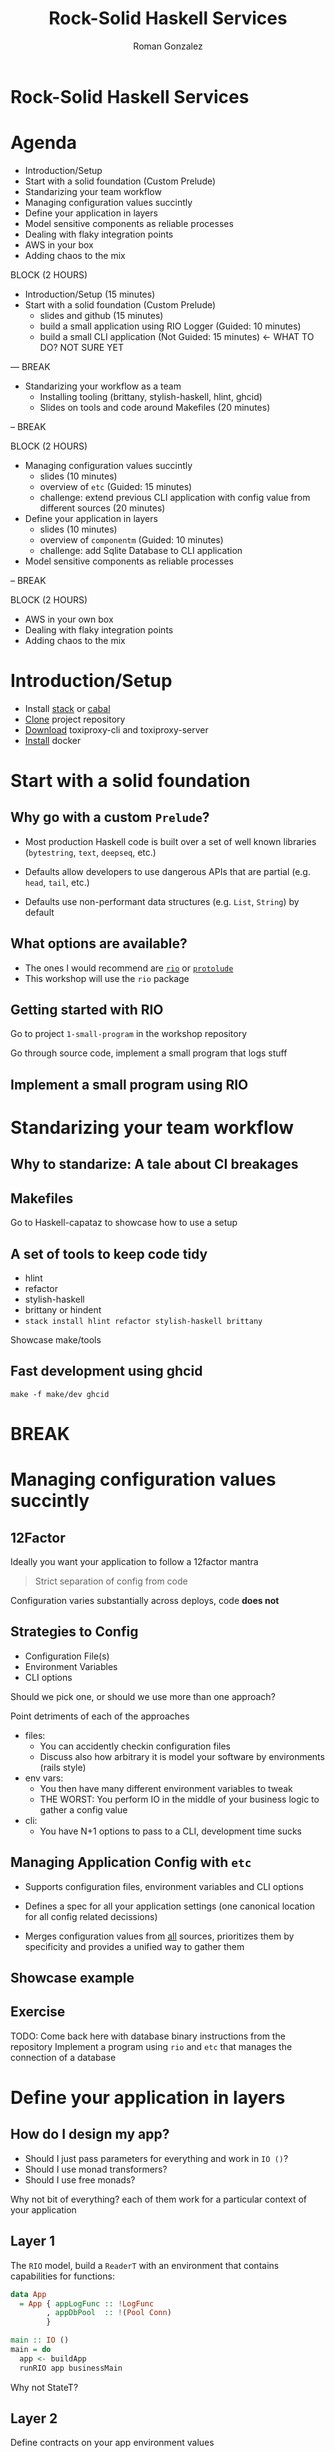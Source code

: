 #+OPTIONS: toc:nil num:nil reveal_title_slide:nil
#+REVEAL_PLUGINS: (notes highlight)
#+REVEAL_THEME: black
#+REVEAL_EXTRA_CSS: https://s3.amazonaws.com/static.slid.es/fonts/overpass2/overpass2.css
#+REVEAL_EXTRA_CSS: ./slides.css
#+AUTHOR: Roman Gonzalez
#+TITLE: Rock-Solid Haskell Services
#+EMAIL: roman@roman-gonzalez.info
* Rock-Solid Haskell Services
#+REVEAL_HTML: <h4 class="sub-title">LambdaConf 2018 - Boulder, CO</h4>
#+REVEAL_HTML: <p class="author"><a href="https://twitter.com/romanandreg">Roman Gonzalez</a></p>
#+REVEAL_HTML: <p class="author"><a href="https://github.com/roman/lc-2018-rock-solid-haskell">https://github.com/roman/lc-2018-rock-solid-haskell</a></p>
* Agenda
#+ATTR_REVEAL: :frag (fade-in)
- Introduction/Setup
- Start with a solid foundation (Custom Prelude)
- Standarizing your team workflow
- Managing configuration values succintly
- Define your application in layers
- Model sensitive components as reliable processes
- Dealing with flaky integration points
- AWS in your box
- Adding chaos to the mix

#+BEGIN_NOTES

BLOCK (2 HOURS)
- Introduction/Setup (15 minutes)
- Start with a solid foundation (Custom Prelude)
  + slides and github (15 minutes)
  + build a small application using RIO Logger (Guided: 10 minutes)
  + build a small CLI application (Not Guided: 15 minutes) <- WHAT TO DO? NOT SURE YET

--- BREAK

- Standarizing your workflow as a team
  + Installing tooling (brittany, stylish-haskell, hlint, ghcid)
  + Slides on tools and code around Makefiles (20 minutes)

-- BREAK

BLOCK (2 HOURS)

- Managing configuration values succintly
  + slides (10 minutes)
  + overview of ~etc~ (Guided: 15 minutes)
  + challenge: extend previous CLI application with config value from different
    sources (20 minutes)

- Define your application in layers
  + slides (10 minutes)
  + overview of ~componentm~ (Guided: 10 minutes)
  + challenge: add Sqlite Database to CLI application

- Model sensitive components as reliable processes

-- BREAK

BLOCK (2 HOURS)

- AWS in your own box
- Dealing with flaky integration points
- Adding chaos to the mix

#+END_NOTES
* Introduction/Setup
  - Install [[https://docs.haskellstack.org/en/stable/install_and_upgrade/][stack]] or [[https://www.haskell.org/cabal/download.html][cabal]]
  - [[https://github.com/Shopify/toxiproxy/releases/tag/v2.1.3][Clone]] project repository
  - [[https://github.com/Shopify/toxiproxy/releases/tag/v2.1.3][Download]] toxiproxy-cli and toxiproxy-server
  - [[https://docs.docker.com/install/][Install]] docker

* Start with a solid foundation
** Why go with a custom ~Prelude~?
   #+ATTR_REVEAL: :frag (fade-in)
   - Most production Haskell code is built over a set of well known libraries
     (~bytestring~, ~text~, ~deepseq~, etc.)

   - Defaults allow developers to use dangerous APIs that are partial
     (e.g. ~head~, ~tail~, etc.)

   - Defaults use non-performant data structures (e.g. ~List~, ~String~) by
     default

** What options are available?

  - The ones I would recommend are [[https://github.com/commercialhaskell/rio][~rio~]] or [[https://github.com/sdiehl/protolude][~protolude~]]
  - This workshop will use the ~rio~ package

** Getting started with RIO

Go to project ~1-small-program~ in the workshop repository

#+BEGIN_NOTES
Go through source code, implement a small program that logs stuff
#+END_NOTES

** Implement a small program using RIO

* Standarizing your team workflow
** Why to standarize: A tale about CI breakages
** Makefiles
#+BEGIN_NOTES
Go to Haskell-capataz to showcase how to use a setup
#+END_NOTES
** A set of tools to keep code tidy
   + hlint
   + refactor
   + stylish-haskell
   + brittany or hindent
   + ~stack install hlint refactor stylish-haskell brittany~
#+BEGIN_NOTES
Showcase make/tools
#+END_NOTES
** Fast development using ghcid
   :PROPERTIES:
   :ID:       33bc9bce-064c-48a0-9075-2574b1868060
   :CREATED:  <2018-05-31 Thu 23:01>
   :END:
#+BEGIN_SRC shell
make -f make/dev ghcid
#+END_SRC

* BREAK
* Managing configuration values succintly
** 12Factor
  Ideally you want your application to follow a 12factor mantra

  #+BEGIN_QUOTE
  Strict separation of config from code
  #+END_QUOTE

  Configuration varies substantially across deploys, code *does not*

** Strategies to Config

   - Configuration File(s)
   - Environment Variables
   - CLI options

   Should we pick one, or should we use more than one approach?
#+BEGIN_NOTES
Point detriments of each of the approaches

- files:
  + You can accidently checkin configuration files
  + Discuss also how arbitrary it is model your software by environments (rails style)

- env vars:
  + You then have many different environment variables to tweak
  + THE WORST: You perform IO in the middle of your business logic to gather a config value

- cli:
  + You have N+1 options to pass to a CLI, development time sucks
#+END_NOTES
** Managing Application Config with ~etc~
   #+ATTR_REVEAL: :frag (fade-in)
   - Supports configuration files, environment variables and CLI options

   - Defines a spec for all your application settings (one canonical location
     for all config related decissions)

   - Merges configuration values from _all_ sources, prioritizes them by
     specificity and provides a unified way to gather them
** Showcase example
** Exercise
   TODO: Come back here with database binary instructions from the repository
   Implement a program using ~rio~ and ~etc~ that manages the connection of a database
* Define your application in layers
** How do I design my app?

  - Should I just pass parameters for everything and work in ~IO ()~?
  - Should I use monad transformers?
  - Should I use free monads?

  Why not bit of everything? each of them work for a particular
  context of your application
** Layer 1

  The ~RIO~ model, build a ~ReaderT~ with an environment
  that contains capabilities for functions:

  #+BEGIN_SRC haskell
    data App
      = App { appLogFunc :: !LogFunc
            , appDbPool  :: !(Pool Conn)
            }

    main :: IO ()
    main = do
      app <- buildApp
      runRIO app businessMain
  #+END_SRC

  #+BEGIN_NOTES
  Why not StateT?
  #+END_NOTES
** Layer 2
   Define contracts on your app environment values

#+BEGIN_SRC haskell
  class HasFuncEnv env where
    logFuncL :: Lens' env LogFunc

  logInfo
    :: (HasLogFunc env, MonadReader env m)
    => Utf8Builder -> m ()

  traceCall
    :: (HasLogFunc env, MonadReader env m)
    => Text -> (m b) -> m b
  traceCall name action =
    logInfo $ "start function call " <> display name
    result <- action
    logInfo $ "finished function call " <> display name

  businessMain :: RIO App ()
  businessMain = do
    traceCall "performing other initialization"
              internalFunction
#+END_SRC
** Layer 3
   This last layer contains functions that receieve all the input parameters as
   values (from layer 2) and performs some transformation or instruction around
   what to do next.

   TODO: Return here when you have a better example
** Layer 0
   Building an environment for your application is not a simple task when using
   ghcid

   - What happens when you are allocating multiple resources (threads,
     connections, file handles), how do you clean them up?

   - How do you make sure your application is completely discarded and built a
     new on every change?
** The resource pyramid
   :PROPERTIES:
   :ID:       668358df-365a-4225-9e7e-2a808aae1db1
   :CREATED:  <2018-06-01 Fri 00:32>
   :END:

#+BEGIN_SRC haskell
  withLogFunc logOptions $ \appLogFunc ->
    withPool createConn dropConn $ \appPool ->
      withMetrics metrcisConfig $ \appMetrics -> do
        let app = Application { appLogFunc, appPool, appMetrics  }
#+END_SRC

** ComponentM

   I build a library that:

   * Composes components together with cleanup semantics
   * Manages setup/teardown on failures on initialization or teardown
   * Parallelizes the initialization of components
** Exercise
   TODO: Come back here
* Model sensitive components as reliable processes
** Dealing with errors
   #+ATTR_REVEAL: :frag (fade-in)
   - What happens when:
     + the database fails?
     + the network falls down?
     + your node runs out of memory?
   - Does one exception in a component of your system affects others?
   - Is your application up and healthy after the all the dependency errors are
     gone?
** Use async/threads (processes) to contain error propagation
   - If exceptions happen in one Process, it won't stop the others
   - If Process die, what's next?
** Approach: Have a restarter thread

Naive approach, implement a restart thread

#+BEGIN_SRC haskell
  withRestarter :: IO () -> IO (Async ())
  withRestarter run =
    async $ fix $ \recur -> do
      runAsync <- async run
      result <- waitCatch runAsync
      case result of
        Left err -> recur
        Right _ -> return ()
#+END_SRC

** Why is this not ideal?
- Depending on the ~run~ sub-routine you may affect other systems, e.g. HTTP request
- There is no limits around how many restarts make sense
- There is no telemetry out of the box

** Using OTP Supervisors

This technique has been tackled before by Erlang, in specific OTP Supervisors,
they:

- Offer static values that represent restart strategies
- Allows you to link workers together and restart all of them at once, or just
  the failing ones
- Allows you to compose reliable sub-systems together through Supervision Trees
- Keeps telemetry around all the things that can go wrong

** Worker Restart Strategies

- ~Permanent~: The supervised process is /always/ restarted on termination

- ~Transient~: The supervised process is restarted on failure only

- ~Temporal~: The supervised process is /never/ restarted (~forkIO~ behavior)

** Supervisor Restart Strategies (~OneForOne~)

#+REVEAL_HTML: <img src="http://learnyousomeerlang.com/static/img/restart-one-for-one.png"></img>

** Supervisor Restart Strategies (~OneForAll~)

#+REVEAL_HTML: <img src="http://learnyousomeerlang.com/static/img/restart-one-for-all.png"></img>

** Examples over code

TODO

** Exercise

TODO
* BREAK
* Dealing with flaky integration points
** Disclaimer
   This section is heavily inspired by Mike Nygard's excellent "Release It"
   book, if you want to get more details about these concepts, be sure to read
   this book.
** Defining impulses and strain
- **Impulses** are rapid shocks to the system (e.g. a DoS attack, black friday
  online sales)
- **Strain** is produced by stress over time to the system (e.g. slow responses from
  credit card service)
- **Strains** produce **Cracks** in your system
** Strain manifestations
- Unresponsive application
- Slow spike in RAM on web server
- Excess I/O Rate on the database
- etc.
** Common terminology
- **Fault** -- A condition that creates an incorrect state in your software (bug,
  edge case)
- **Error** -- Visibly incorrect behavior. Something doesn't work the way it
  supposed to
- **Failure** -- An unresponsive system
** How cracks propagate
   Triggering a fault opens the crack. Faults become errors, and errors provoke
   failures. That's how the cracks propagate
** Common sources of strain
   - Lack of timeouts on outgoing requests
   - Heavy allocation of memory (cache in proc) with no [[http://hackage.haskell.org/package/base-4.11.1.0/docs/System-Mem-Weak.html][weak pointers]] strategies
   - Resource pools get drained because of failures on lower layers of the stack
   - Resource allocation exaustion, how many open files/ports can your program
     have at a time?
   - Not limiting sizes of resources (Infinite ~TQueue~)
   - Not limiting sizes of SQL queries
** Timeout
   - Immediately retrying an operation is probably a bad idea; it's likely going
     to fail again. Not often is a "transient error"
   - Consider delayed retries (with jitter times)
   -
** Circuit Breakers

   This abstraction keeps track of a state of a 3rd party system, if the third
   party system fails a number of times, the breaker it's marked as "Open",
   meaning any requests is going to be failed immediately, not causing strain in
   the sub-system.

   After a timeout, a canary request is performed, if it works as expected, the
   circuit is open, if not the breaker is kept open until the next timeout.

** Circuit Breakers

#+REVEAL_HTML: <img src="./img/circuit_breaker.png"></img>

** Mitigation strategies
   - Timeouts: everytime you are using an allocated resource, use a timeout
     (even on DB connections)

   - When interacting with 3rd party APIs, make sure you use Circuit Breakers to
     fail fast when 3rd party systems are down

   - When dealing with memory cache, make sure to use Weak Pointers

* AWS in your box
- We are going to use [[https://github.com/localstack/localstack][~localstack~]] to experiment with SQS and SNS
** Install localstack

   We are going to use localstack, a test/mocking framework for AWS
   applications

   Execute ~docker-compose up~ in the cloud-crawler project

** Anatomy of a crawler application

#+BEGIN_SRC text
.
├── crawler_url_topic (sns)
│   ├── crawler_summary_consumer (sqs)
│   └── crawler_url_queue (haskell program)
│       └── consumer
│           ├── worker-1
│           └── worker-2
└── domain_stats_topic (sns)
    └── domain_stats_consumer (sqs)
        └── consumer_program (haskell program)
            ├── worker-1
            └── worker-2
#+END_SRC

- Crawler worker pushes to domain stats worker

* Adding chaos to the mix
** Challenge
   So far we have talked about how to make software less fragile, but how do we
   make sure this is the case?

** Innoculate your system
   To test our system recovers succintly after errors we can try building
   components with toxic testing in mind

** Toxiproxy

   With toxiproxy we can create a controlled miss-behaving proxy that sits in
   the middle between your program and its dependencies, it can:

   - Add latency to a connection (upstream/downstream)
   - Add jitter/noise to the contents of a connection
   - Reduce bandwith to a maximum number of kilobytes per second
   - Delay closing TCP connections
   - Add big variation to TPC packets sizes and delays them

** Adding toxiproxy to the project
